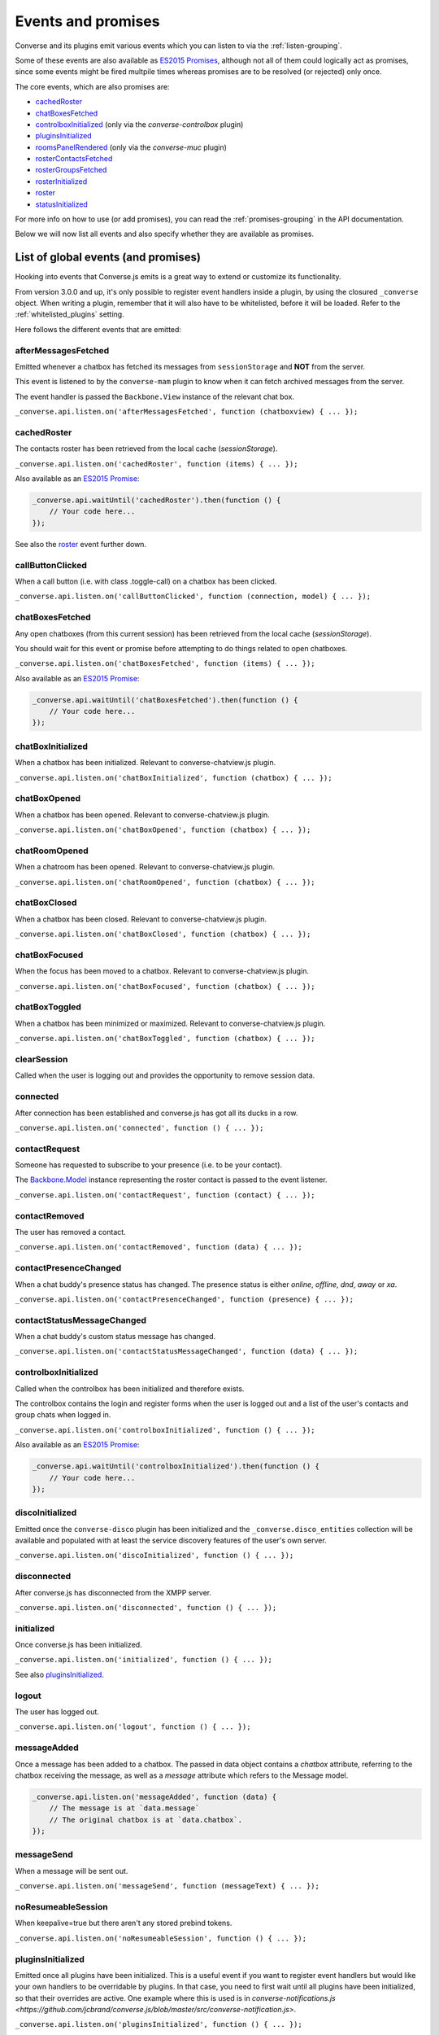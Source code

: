 .. raw:: html

    <div id="banner"><a href="https://github.com/jcbrand/converse.js/blob/master/docs/source/theming.rst">Edit me on GitHub</a></div>

.. _`events-API`:

Events and promises
===================

Converse and its plugins emit various events which you can listen to via the
:ref:`listen-grouping`.

Some of these events are also available as `ES2015 Promises <http://es6-features.org/#PromiseUsage>`_,
although not all of them could logically act as promises, since some events
might be fired multpile times whereas promises are to be resolved (or
rejected) only once.

The core events, which are also promises are:

* `cachedRoster`_
* `chatBoxesFetched`_
* `controlboxInitialized`_ (only via the `converse-controlbox` plugin)
* `pluginsInitialized`_
* `roomsPanelRendered`_ (only via the `converse-muc` plugin)
* `rosterContactsFetched`_
* `rosterGroupsFetched`_
* `rosterInitialized`_
* `roster`_
* `statusInitialized`_

For more info on how to use (or add promises), you can read the
:ref:`promises-grouping` in the API documentation.

Below we will now list all events and also specify whether they are available
as promises.

List of global events (and promises)
------------------------------------

Hooking into events that Converse.js emits is a great way to extend or
customize its functionality.

From version 3.0.0 and up, it's only possible to register event handlers inside
a plugin, by using the closured ``_converse`` object. When writing a plugin,
remember that it will also have to be whitelisted, before it will be loaded.
Refer to the :ref:`whitelisted_plugins` setting.

Here follows the different events that are emitted:

afterMessagesFetched
~~~~~~~~~~~~~~~~~~~~

Emitted whenever a chatbox has fetched its messages from ``sessionStorage`` and
**NOT** from the server.

This event is listened to by the ``converse-mam`` plugin to know when it can
fetch archived messages from the server.

The event handler is passed the ``Backbone.View`` instance of the relevant chat
box.

``_converse.api.listen.on('afterMessagesFetched', function (chatboxview) { ... });``

.. _`cachedRoster`:

cachedRoster
~~~~~~~~~~~~

The contacts roster has been retrieved from the local cache (`sessionStorage`).

``_converse.api.listen.on('cachedRoster', function (items) { ... });``

Also available as an `ES2015 Promise <http://es6-features.org/#PromiseUsage>`_:

.. code-block:: javascript

    _converse.api.waitUntil('cachedRoster').then(function () {
        // Your code here...
    });

See also the `roster`_ event further down.

callButtonClicked
~~~~~~~~~~~~~~~~~

When a call button (i.e. with class .toggle-call) on a chatbox has been clicked.

``_converse.api.listen.on('callButtonClicked', function (connection, model) { ... });``

.. _`chatBoxesFetched`:

chatBoxesFetched
~~~~~~~~~~~~~~~~

Any open chatboxes (from this current session) has been retrieved from the local cache (`sessionStorage`).

You should wait for this event or promise before attempting to do things
related to open chatboxes.

``_converse.api.listen.on('chatBoxesFetched', function (items) { ... });``

Also available as an `ES2015 Promise <http://es6-features.org/#PromiseUsage>`_:

.. code-block:: javascript

    _converse.api.waitUntil('chatBoxesFetched').then(function () {
        // Your code here...
    });

chatBoxInitialized
~~~~~~~~~~~~~~~~~~

When a chatbox has been initialized. Relevant to converse-chatview.js plugin.

``_converse.api.listen.on('chatBoxInitialized', function (chatbox) { ... });``

chatBoxOpened
~~~~~~~~~~~~~

When a chatbox has been opened. Relevant to converse-chatview.js plugin.

``_converse.api.listen.on('chatBoxOpened', function (chatbox) { ... });``

chatRoomOpened
~~~~~~~~~~~~~~

When a chatroom has been opened. Relevant to converse-chatview.js plugin.

``_converse.api.listen.on('chatRoomOpened', function (chatbox) { ... });``

chatBoxClosed
~~~~~~~~~~~~~

When a chatbox has been closed. Relevant to converse-chatview.js plugin.

``_converse.api.listen.on('chatBoxClosed', function (chatbox) { ... });``

chatBoxFocused
~~~~~~~~~~~~~~

When the focus has been moved to a chatbox. Relevant to converse-chatview.js plugin.

``_converse.api.listen.on('chatBoxFocused', function (chatbox) { ... });``

chatBoxToggled
~~~~~~~~~~~~~~

When a chatbox has been minimized or maximized. Relevant to converse-chatview.js plugin.

``_converse.api.listen.on('chatBoxToggled', function (chatbox) { ... });``

clearSession
~~~~~~~~~~~~

Called when the user is logging out and provides the opportunity to remove session data.

connected
~~~~~~~~~

After connection has been established and converse.js has got all its ducks in a row.

``_converse.api.listen.on('connected', function () { ... });``

contactRequest
~~~~~~~~~~~~~~

Someone has requested to subscribe to your presence (i.e. to be your contact).

The `Backbone.Model <http://backbonejs.org/#Model>`_ instance representing the
roster contact is passed to the event listener.

``_converse.api.listen.on('contactRequest', function (contact) { ... });``

contactRemoved
~~~~~~~~~~~~~~

The user has removed a contact.

``_converse.api.listen.on('contactRemoved', function (data) { ... });``


contactPresenceChanged
~~~~~~~~~~~~~~~~~~~~~~

When a chat buddy's presence status has changed.
The presence status is either `online`, `offline`, `dnd`, `away` or `xa`.

``_converse.api.listen.on('contactPresenceChanged', function (presence) { ... });``

contactStatusMessageChanged
~~~~~~~~~~~~~~~~~~~~~~~~~~~

When a chat buddy's custom status message has changed.

``_converse.api.listen.on('contactStatusMessageChanged', function (data) { ... });``

controlboxInitialized
~~~~~~~~~~~~~~~~~~~~~

Called when the controlbox has been initialized and therefore exists.

The controlbox contains the login and register forms when
the user is logged out and a list of the user's contacts and group chats when
logged in.

``_converse.api.listen.on('controlboxInitialized', function () { ... });``

Also available as an `ES2015 Promise <http://es6-features.org/#PromiseUsage>`_:

.. code-block:: javascript

    _converse.api.waitUntil('controlboxInitialized').then(function () {
        // Your code here...
    });

discoInitialized
~~~~~~~~~~~~~~~~

Emitted once the ``converse-disco`` plugin has been initialized and the
``_converse.disco_entities`` collection will be available and populated with at
least the service discovery features of the user's own server.

``_converse.api.listen.on('discoInitialized', function () { ... });``

disconnected
~~~~~~~~~~~~

After converse.js has disconnected from the XMPP server.

``_converse.api.listen.on('disconnected', function () { ... });``

initialized
~~~~~~~~~~~

Once converse.js has been initialized.

``_converse.api.listen.on('initialized', function () { ... });``

See also `pluginsInitialized`_.

logout
~~~~~~

The user has logged out.

``_converse.api.listen.on('logout', function () { ... });``

messageAdded
~~~~~~~~~~~~

Once a message has been added to a chatbox. The passed in data object contains
a `chatbox` attribute, referring to the chatbox receiving the message, as well
as a `message` attribute which refers to the Message model.

.. code-block:: javascript

    _converse.api.listen.on('messageAdded', function (data) {
        // The message is at `data.message`
        // The original chatbox is at `data.chatbox`.
    });

messageSend
~~~~~~~~~~~

When a message will be sent out.

``_converse.api.listen.on('messageSend', function (messageText) { ... });``

noResumeableSession
~~~~~~~~~~~~~~~~~~~

When keepalive=true but there aren't any stored prebind tokens.

``_converse.api.listen.on('noResumeableSession', function () { ... });``

.. _`pluginsInitialized`:

pluginsInitialized
~~~~~~~~~~~~~~~~~~

Emitted once all plugins have been initialized. This is a useful event if you want to
register event handlers but would like your own handlers to be overridable by
plugins. In that case, you need to first wait until all plugins have been
initialized, so that their overrides are active. One example where this is used
is in `converse-notifications.js <https://github.com/jcbrand/converse.js/blob/master/src/converse-notification.js>`.

``_converse.api.listen.on('pluginsInitialized', function () { ... });``

Also available as an `ES2015 Promise <http://es6-features.org/#PromiseUsage>`_:

.. code-block:: javascript

    _converse.api.waitUntil('pluginsInitialized').then(function () {
        // Your code here...
    });

reconnecting
~~~~~~~~~~~~

Fired once converse.js has determined that it will attempt to reconnect (and
each subsequent time, if it attempts repeatedly).

reconnected
~~~~~~~~~~~

After the connection has dropped and converse.js has reconnected.
Any Strophe stanza handlers (as registered via `converse.listen.stanza`) will
have to be registered anew.

.. code-block:: javascript

    _converse.api.listen.on('reconnected', function () { ... });


privateChatsAutoJoined
~~~~~~~~~~~~~~~~~~~~~~

Emitted once any private chats have been automatically joined as specified by
the _`auto_join_private_chats` settings.

.. code-block:: javascript

    _converse.api.listen.on('privateChatsAutoJoined', function () { ... });

Also available as an `ES2015 Promise <http://es6-features.org/#PromiseUsage>`_.

.. code-block:: javascript

    _converse.api.waitUntil('privateChatsAutoJoined').then(function () {
        // Your code here...
    });

roomsAutoJoined
---------------

Emitted once any rooms that have been configured to be automatically joined,
specified via the _`auto_join_rooms` setting, have been entered.

.. code-block:: javascript

    _converse.api.listen.on('roomsAutoJoined', function () { ... });

Also available as an `ES2015 Promise <http://es6-features.org/#PromiseUsage>`_:

.. code-block:: javascript

    _converse.api.waitUntil('roomsAutoJoined').then(function () {
        // Your code here...
    });

roomInviteSent
~~~~~~~~~~~~~~

After the user has sent out a direct invitation, to a roster contact, asking them to join a room.

``_converse.api.listen.on('roomInvite', function (data) { ... });``

roomInviteReceived
~~~~~~~~~~~~~~~~~~

After the user has sent out a direct invitation, to a roster contact, asking them to join a room.

``_converse.api.listen.on('roomInvite', function (data) { ... });``

.. _`roomsPanelRendered`:

roomsPanelRendered
~~~~~~~~~~~~~~~~~~

Emitted once the "Rooms" panel in the control box has been rendered.
Used by `converse-bookmarks` and `converse-roomslist` to know when they can
render themselves in that panel.

``_converse.api.listen.on('roomsPanelRendered', function (data) { ... });``

Also available as an `ES2015 Promise <http://es6-features.org/#PromiseUsage>`_:

.. code-block:: javascript

    _converse.api.waitUntil('roomsPanelRendered').then(function () {
        // Your code here...
    });

.. _`roster`:

roster
~~~~~~

When the roster has been received from the XMPP server.

``_converse.api.listen.on('roster', function (items) { ... });``

Also available as an `ES2015 Promise <http://es6-features.org/#PromiseUsage>`_:

.. code-block:: javascript

    _converse.api.waitUntil('roster').then(function () {
        // Your code here...
    });

See also the `cachedRoster` event further up, which gets called instead of
`roster` if its already in `sessionStorage`.

.. _`rosterContactsFetched`:

rosterContactsFetched
~~~~~~~~~~~~~~~~~~~~~

Triggered once roster contacts have been fetched. Used by the
`converse-rosterview.js` plugin to know when it can start to show the roster.

Also available as an `ES2015 Promise <http://es6-features.org/#PromiseUsage>`_:

.. code-block:: javascript

    _converse.api.waitUntil('rosterContactsFetched').then(function () {
        // Your code here...
    });

.. _`rosterGroupsFetched`:

rosterGroupsFetched
~~~~~~~~~~~~~~~~~~~

Triggered once roster groups have been fetched. Used by the
`converse-rosterview.js` plugin to know when it can start alphabetically
position roster groups.

Also available as an `ES2015 Promise <http://es6-features.org/#PromiseUsage>`_:

.. code-block:: javascript

    _converse.api.waitUntil('rosterGroupsFetched').then(function () {
        // Your code here...
    });

.. _`rosterInitialized`:

rosterInitialized
~~~~~~~~~~~~~~~~~

The Backbone collections `RosterContacts` and `RosterGroups` have been created,
but not yet populated with data.

This event is useful when you want to create views for these collections.

Also available as an `ES2015 Promise <http://es6-features.org/#PromiseUsage>`_:

.. code-block:: javascript

    _converse.api.waitUntil('rosterInitialized').then(function () {
        // Your code here...
    });

rosterPush
~~~~~~~~~~

When the roster receives a push event from server. (i.e. New entry in your buddy list)

``_converse.api.listen.on('rosterPush', function (items) { ... });``

rosterReadyAfterReconnection
~~~~~~~~~~~~~~~~~~~~~~~~~~~~

Similar to `rosterInitialized`, but instead pertaining to reconnection. This
event indicates that the Backbone collections representing the roster and its
groups are now again available after converse.js has reconnected.

serviceDiscovered
~~~~~~~~~~~~~~~~~

When converse.js has learned of a service provided by the XMPP server. See XEP-0030.

``_converse.api.listen.on('serviceDiscovered', function (service) { ... });``


.. _`statusInitialized`:

statusInitialized
~~~~~~~~~~~~~~~~~

When the user's own chat status has been initialized.

``_converse.api.listen.on('statusInitialized', function (status) { ... });``

Also available as an `ES2015 Promise <http://es6-features.org/#PromiseUsage>`_:

.. code-block:: javascript

    _converse.api.waitUntil('statusInitialized').then(function () {
        // Your code here...
    });

statusChanged
~~~~~~~~~~~~~

When own chat status has changed.

``_converse.api.listen.on('statusChanged', function (status) { ... });``

statusMessageChanged
~~~~~~~~~~~~~~~~~~~~

When own custom status message has changed.

``_converse.api.listen.on('statusMessageChanged', function (message) { ... });``

streamFeaturesAdded
~~~~~~~~~~~~~~~~~~~

Emitted as soon as Converse has processed the stream features as advertised by
the server. If you want to check whether a stream feature is supported before
proceeding, then you'll first want to wait for this event.

windowStateChanged
~~~~~~~~~~~~~~~~~~

When window state has changed. Used to determine when a user left the page and when came back.

``_converse.api.listen.on('windowStateChanged', function (data) { ... });``


List of events on the ChatRoom Backbone.Model
---------------------------------------------

configurationNeeded
~~~~~~~~~~~~~~~~~~~

Triggered when a new room has been created which first needs to be configured
and when `auto_configure` is set to `false`.

Used by the core `ChatRoomView` view in order to know when to render the
configuration form for a new room.
